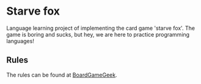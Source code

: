 * Starve fox

  Language learning project of implementing the card game 'starve fox'. The game is boring and sucks, but hey, we are here to practice programming languages!

** Rules
   
   The rules can be found at [[https://boardgamegeek.com/boardgame/180240/svalta-rav][BoardGameGeek]].
